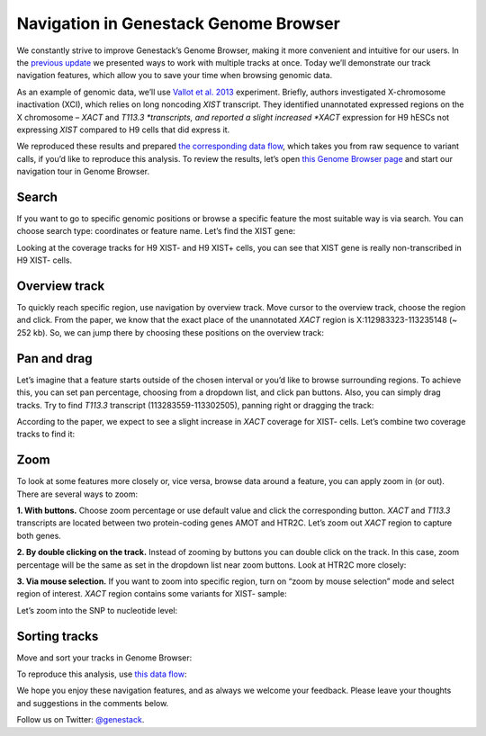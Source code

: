 Navigation in Genestack Genome Browser
**************************************

We constantly strive to improve Genestack’s Genome Browser, making it
more convenient and intuitive for our users. In the `previous
update </blog/2014/12/22/genome-browser-editing-multiple-tracks/>`__ we
presented ways to work with multiple tracks at once. Today we’ll
demonstrate our track navigation features, which allow you to save your
time when browsing genomic data.

As an example of genomic data, we’ll use `Vallot et al.
2013 <http://www.ncbi.nlm.nih.gov/geo/query/acc.cgi?acc=GSE39757>`__
experiment. Briefly, authors investigated X-chromosome inactivation
(XCI), which relies on long noncoding *XIST* transcript. They identified
unannotated expressed regions on the X chromosome – *XACT*
and \ *T113.3 *\ transcripts, and reported a slight increased *XACT*
expression for H9 hESCs not expressing *XIST* compared to H9 cells that
did express it.

We reproduced these results and prepared `the corresponding data
flow <https://platform.genestack.org/endpoint/application/run/genestack/datafloweditor?a=GSF966710&action=viewFile>`__,
which takes you from raw sequence to variant calls, if you’d like to
reproduce this analysis. To review the results, let’s open `this Genome
Browser
page <https://platform.genestack.org/endpoint/application/run/genestack/genomeBrowser?a=GSF966706&action=viewFile>`__ and start
our navigation tour in Genome Browser.

**Search**
~~~~~~~~~~

If you want to go to specific genomic positions or browse a specific
feature the most suitable way is via search. You can choose search type:
coordinates or feature name. Let’s find the XIST gene:

|new_search|

Looking at the coverage tracks for H9 XIST- and H9 XIST+ cells, you can
see that XIST gene is really non-transcribed in H9 XIST- cells.

|XIST_coverage|

**Overview track**
~~~~~~~~~~~~~~~~~~

To quickly reach specific region, use navigation by overview track. Move
cursor to the overview track, choose the region and click. From the
paper, we know that the exact place of the unannotated *XACT* region is
X:112983323-113235148 (~ 252 kb). So, we can jump there by choosing
these positions on the overview track:

|Overview_track|

**Pan and drag**
~~~~~~~~~~~~~~~~

Let’s imagine that a feature starts outside of the chosen interval or
you’d like to browse surrounding regions. To achieve this, you can set
pan percentage, choosing from a dropdown list, and click pan buttons.
Also, you can simply drag tracks. Try to find *T113.3* transcript
(113283559-113302505), panning right or dragging the track:

|new_dragging|

According to the paper, we expect to see a slight increase
in \ *XACT* coverage for XIST- cells. Let’s combine two coverage tracks
to find it:

|sticky|

**Zoom**
~~~~~~~~

To look at some features more closely or, vice versa, browse data around
a feature, you can apply zoom in (or out). There are several ways to
zoom:

**1. With buttons.** Choose zoom percentage or use default value and
click the corresponding button. *XACT* and *T113.3* transcripts are
located between two protein-coding genes AMOT and HTR2C. Let’s zoom out
*XACT* region to capture both genes.

|With_buttons|

**2. By double clicking on the track.** Instead of zooming by buttons
you can double click on the track. In this case, zoom percentage will be
the same as set in the dropdown list near zoom buttons. Look at HTR2C
more closely:

|HTR2C_gene|

**3. Via mouse selection.** If you want to zoom into specific region,
turn on “zoom by mouse selection” mode and select region of interest.
*XACT* region contains some variants for XIST- sample:

|variation_track|

Let’s zoom into the SNP to nucleotide level:

|new_nucleo|

**Sorting tracks**
~~~~~~~~~~~~~~~~~~

Move and sort your tracks in Genome Browser:

|new_sort|

To reproduce this analysis, use `this data
flow <https://platform.genestack.org/endpoint/application/run/genestack/datafloweditor?a=GSF966710&action=viewFile>`__:

|Data_flow|

We hope you enjoy these navigation features, and as always we welcome
your feedback. Please leave your thoughts and suggestions in the
comments below.

Follow us on Twitter: `@genestack <https://twitter.com/genestack>`__.

.. |new_search| image:: images/new_search.gif
.. |XIST_coverage| image:: images/XIST_coverage.png
.. |Overview_track| image:: images/Overview_track.png
.. |new_dragging| image:: images/new_dragging.gif
.. |sticky| image:: images/sticky.png
.. |With_buttons| image:: images/With_buttons.png
.. |HTR2C_gene| image:: images/HTR2C_gene.png
.. |variation_track| image:: images/variation_track.png
.. |new_nucleo| image:: images/new_nucleo.gif
.. |new_sort| image:: images/new_sort.gif
.. |Data_flow| image:: images/Data_flow.png
